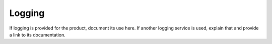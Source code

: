 .. _logging-xxx-ug:

=======
Logging
=======

.. Define |product name| in conf.py

If logging is provided for the product, document its use here. If another
logging service is used, explain that and provide a link to its
documentation.
